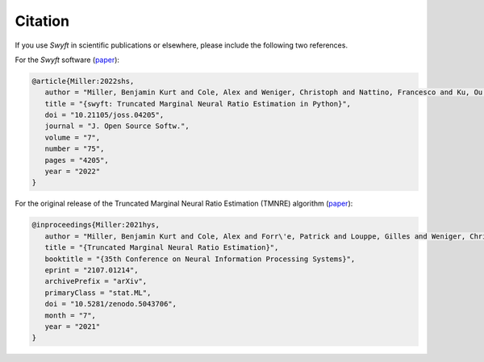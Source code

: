 Citation
========

If you use *Swyft* in scientific publications or elsewhere, please include the following two references.

For the *Swyft* software (`paper <https://joss.theoj.org/papers/10.21105/joss.04205>`_):

.. code-block:: bibtex

   @article{Miller:2022shs,
      author = "Miller, Benjamin Kurt and Cole, Alex and Weniger, Christoph and Nattino, Francesco and Ku, Ou and Grootes, Meiert W.",
      title = "{swyft: Truncated Marginal Neural Ratio Estimation in Python}",
      doi = "10.21105/joss.04205",
      journal = "J. Open Source Softw.",
      volume = "7",
      number = "75",
      pages = "4205",
      year = "2022"
   }

For the original release of the Truncated Marginal Neural Ratio Estimation (TMNRE) algorithm (`paper <https://arxiv.org/abs/2107.01214>`_):

.. code-block:: bibtex

   @inproceedings{Miller:2021hys,
      author = "Miller, Benjamin Kurt and Cole, Alex and Forr\'e, Patrick and Louppe, Gilles and Weniger, Christoph",
      title = "{Truncated Marginal Neural Ratio Estimation}",
      booktitle = "{35th Conference on Neural Information Processing Systems}",
      eprint = "2107.01214",
      archivePrefix = "arXiv",
      primaryClass = "stat.ML",
      doi = "10.5281/zenodo.5043706",
      month = "7",
      year = "2021"
   }


